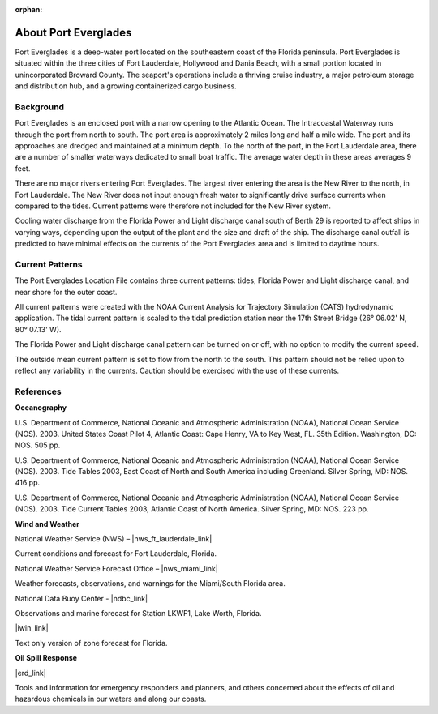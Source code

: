 :orphan:

.. keywords
   Everglades, Florida, Lauderdale, Hollywood, Dania, location

.. _port_everglades_tech:

About Port Everglades
^^^^^^^^^^^^^^^^^^^^^^^^^^^^^^^^^^^^^^^^^^^
Port Everglades is a deep-water port located on the southeastern coast of the Florida peninsula. Port Everglades is situated within the three cities of Fort Lauderdale, Hollywood and Dania Beach, with a small portion located in unincorporated Broward County. The seaport's operations include a thriving cruise industry, a major petroleum storage and distribution hub, and a growing containerized cargo business.

Background
==========================

Port Everglades is an enclosed port with a narrow opening to the Atlantic Ocean. The Intracoastal Waterway runs through the port from north to south. The port area is approximately 2 miles long and half a mile wide. The port and its approaches are dredged and maintained at a minimum depth. To the north of the port, in the Fort Lauderdale area, there are a number of smaller waterways dedicated to small boat traffic. The average water depth in these areas averages 9 feet. 

There are no major rivers entering Port Everglades. The largest river entering the area is the New River to the north, in Fort Lauderdale. The New River does not input enough fresh water to significantly drive surface currents when compared to the tides. Current patterns were therefore not included for the New River system.

Cooling water discharge from the Florida Power and Light discharge canal south of Berth 29 is reported to affect ships in varying ways, depending upon the output of the plant and the size and draft of the ship. The discharge canal outfall is predicted to have minimal effects on the currents of the Port Everglades area and is limited to daytime hours.


Current Patterns
========================================

The Port Everglades Location File contains three current patterns: tides, Florida Power and Light discharge canal, and near shore for the outer coast.

All current patterns were created with the NOAA Current Analysis for Trajectory Simulation (CATS) hydrodynamic application. The tidal current pattern is scaled to the tidal prediction station near the 17th Street Bridge (26° 06.02' N, 80° 07.13' W). 

The Florida Power and Light discharge canal pattern can be turned on or off, with no option to modify the current speed.

The outside mean current pattern is set to flow from the north to the south. This pattern should not be relied upon to reflect any variability in the currents. Caution should be exercised with the use of these currents.


References
===========================================


**Oceanography**

U.S. Department of Commerce, National Oceanic and Atmospheric Administration (NOAA), National Ocean Service (NOS). 2003. United States Coast Pilot 4, Atlantic Coast: Cape Henry, VA to Key West, FL. 35th Edition. Washington, DC: NOS. 505 pp.

U.S. Department of Commerce, National Oceanic and Atmospheric Administration (NOAA), National Ocean Service (NOS). 2003. Tide Tables 2003, East Coast of North and South America including Greenland. Silver Spring, MD: NOS. 416 pp.

U.S. Department of Commerce, National Oceanic and Atmospheric Administration (NOAA), National Ocean Service (NOS). 2003. Tide Current Tables 2003, Atlantic Coast of North America. Silver Spring, MD: NOS. 223 pp.

**Wind and Weather**

National Weather Service (NWS) – |nws_ft_lauderdale_link|

Current conditions and forecast for Fort Lauderdale, Florida.


National Weather Service Forecast Office – |nws_miami_link|

Weather forecasts, observations, and warnings for the Miami/South Florida area.


.. National Weather Service - |nws_broward_link|

.. Current Conditions, Forecasts, Watches and Warnings for Broward Metropolitan, FL

.. Zone forecasts for South Florida.


National Data Buoy Center - |ndbc_link|

Observations and marine forecast for Station LKWF1, Lake Worth, Florida.

|iwin_link|

Text only version of zone forecast for Florida.


**Oil Spill Response**

|erd_link|

Tools and information for emergency responders and planners, and others concerned about the effects of oil and hazardous chemicals in our waters and along our coasts.

.. |nws_ft_lauderdale_link| raw:: html

   <a href="http://forecast.weather.gov/MapClick.php?lat=26.1425&lon=-80.1395" target="_blank">Fort Lauderdale, FL</a>

.. |nws_miami_link| raw:: html

   <a href="https://www.weather.gov/mfl" target="_blank">Miami-South Florida</a>

.. .. |nws_broward_link| raw:: html

..   <a href="http://weather.noaa.gov/cgi-bin/iwszone?Sites=:flz072#t0?Sites=:flz072" target="_blank">Telecommunication Operations Center</a>

.. |ndbc_link| raw:: html

   <a href="http://www.ndbc.noaa.gov/station_page.php?station=lkwf1" target="_blank">Station Information for Station LKWF1</a>

.. |iwin_link| raw:: html

   <a href="http://iwin.nws.noaa.gov/iwin/fl/zone.html" target="_blank">Interactive Weather Information Network (IWIN)</a>

.. |erd_link| raw:: html

   <a href="http://response.restoration.noaa.gov" target="_blank">NOAA's Emergency Response Division (ERD)</a>

